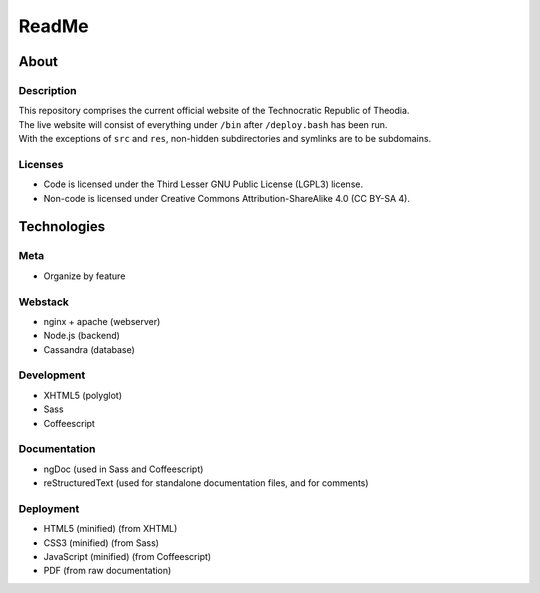 ReadMe
################################################################################

About
^^^^^^^^^^^^^^^^^^^^^^^^^^^^^^^^^^^^^^^^^^^^^^^^^^^^^^^^^^^^^^^^^^^^^^^^^^^^^^^^

Description
================================================================================
| This repository comprises the current official website of the Technocratic
  Republic of Theodia.
| The live website will consist of everything under ``/bin`` after
  ``/deploy.bash`` has been run.
| With the exceptions of ``src`` and ``res``, non-hidden subdirectories and
  symlinks are to be subdomains.

Licenses
================================================================================
- Code is licensed under the Third Lesser GNU Public License (LGPL3) license.
- Non-code is licensed under Creative Commons Attribution-ShareAlike 4.0 (CC
  BY-SA 4).

Technologies
^^^^^^^^^^^^^^^^^^^^^^^^^^^^^^^^^^^^^^^^^^^^^^^^^^^^^^^^^^^^^^^^^^^^^^^^^^^^^^^^

Meta
================================================================================
- Organize by feature

Webstack
================================================================================
- nginx + apache (webserver)
- Node.js (backend)
- Cassandra (database)

Development
================================================================================
- XHTML5 (polyglot)
- Sass
- Coffeescript

Documentation
================================================================================
- ngDoc (used in Sass and Coffeescript)
- reStructuredText (used for standalone documentation files, and for comments)

Deployment
================================================================================
- HTML5 (minified) (from XHTML)
- CSS3 (minified) (from Sass)
- JavaScript (minified) (from Coffeescript)
- PDF (from raw documentation)
